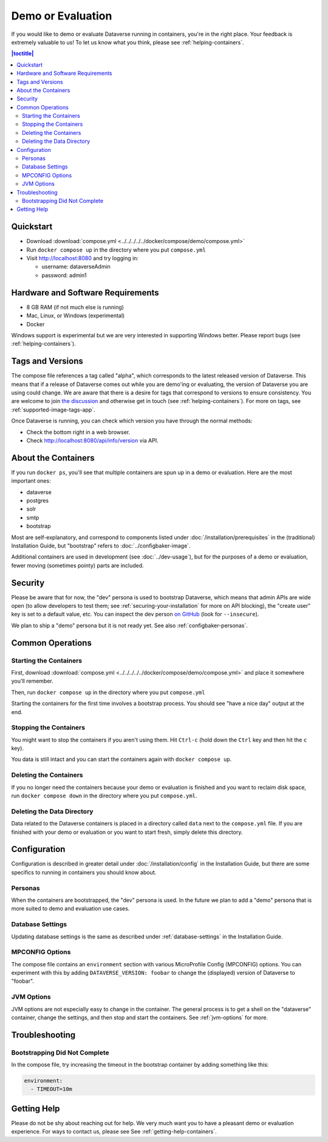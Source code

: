Demo or Evaluation
==================

If you would like to demo or evaluate Dataverse running in containers, you're in the right place. Your feedback is extremely valuable to us! To let us know what you think, please see :ref:`helping-containers`.

.. contents:: |toctitle|
	:local:

Quickstart
----------

- Download :download:`compose.yml <../../../../../docker/compose/demo/compose.yml>`
- Run ``docker compose up`` in the directory where you put ``compose.yml``
- Visit http://localhost:8080 and try logging in:

  - username: dataverseAdmin
  - password: admin1

Hardware and Software Requirements
-----------------------------------

- 8 GB RAM (if not much else is running)
- Mac, Linux, or Windows (experimental)
- Docker

Windows support is experimental but we are very interested in supporting Windows better. Please report bugs (see :ref:`helping-containers`).

Tags and Versions
-----------------

The compose file references a tag called "alpha", which corresponds to the latest released version of Dataverse. This means that if a release of Dataverse comes out while you are demo'ing or evaluating, the version of Dataverse you are using could change. We are aware that there is a desire for tags that correspond to versions to ensure consistency. You are welcome to join `the discussion <https://dataverse.zulipchat.com/#narrow/stream/375812-containers/topic/tagging.20images.20with.20versions/near/366600747>`_ and otherwise get in touch (see :ref:`helping-containers`). For more on tags, see :ref:`supported-image-tags-app`.

Once Dataverse is running, you can check which version you have through the normal methods:

- Check the bottom right in a web browser.
- Check http://localhost:8080/api/info/version via API.

About the Containers
--------------------

If you run ``docker ps``, you'll see that multiple containers are spun up in a demo or evaluation. Here are the most important ones:

- dataverse
- postgres
- solr
- smtp
- bootstrap

Most are self-explanatory, and correspond to components listed under :doc:`/installation/prerequisites` in the (traditional) Installation Guide, but "bootstrap" refers to :doc:`../configbaker-image`.

Additional containers are used in development (see :doc:`../dev-usage`), but for the purposes of a demo or evaluation, fewer moving (sometimes pointy) parts are included.

Security
--------

Please be aware that for now, the "dev" persona is used to bootstrap Dataverse, which means that admin APIs are wide open (to allow developers to test them; see :ref:`securing-your-installation` for more on API blocking), the "create user" key is set to a default value, etc. You can inspect the dev person `on GitHub <https://github.com/IQSS/dataverse/blob/master/modules/container-configbaker/scripts/bootstrap/dev/init.sh>`_ (look for ``--insecure``).

We plan to ship a "demo" persona but it is not ready yet. See also :ref:`configbaker-personas`.

Common Operations
-----------------

Starting the Containers
+++++++++++++++++++++++

First, download :download:`compose.yml <../../../../../docker/compose/demo/compose.yml>` and place it somewhere you'll remember.

Then, run ``docker compose up`` in the directory where you put ``compose.yml``

Starting the containers for the first time involves a bootstrap process. You should see "have a nice day" output at the end.

Stopping the Containers
+++++++++++++++++++++++

You might want to stop the containers if you aren't using them. Hit ``Ctrl-c`` (hold down the ``Ctrl`` key and then hit the ``c`` key).

You data is still intact and you can start the containers again with ``docker compose up``.

Deleting the Containers
+++++++++++++++++++++++

If you no longer need the containers because your demo or evaluation is finished and you want to reclaim disk space, run ``docker compose down`` in the directory where you put ``compose.yml``.

Deleting the Data Directory
+++++++++++++++++++++++++++

Data related to the Dataverse containers is placed in a directory called ``data`` next to the ``compose.yml`` file. If you are finished with your demo or evaluation or you want to start fresh, simply delete this directory.

Configuration
-------------

Configuration is described in greater detail under :doc:`/installation/config` in the Installation Guide, but there are some specifics to running in containers you should know about.

.. _configbaker-personas:

Personas
++++++++

When the containers are bootstrapped, the "dev" persona is used. In the future we plan to add a "demo" persona that is more suited to demo and evaluation use cases.

Database Settings
+++++++++++++++++

Updating database settings is the same as described under :ref:`database-settings` in the Installation Guide.

MPCONFIG Options
++++++++++++++++

The compose file contains an ``environment`` section with various MicroProfile Config (MPCONFIG) options. You can experiment with this by adding ``DATAVERSE_VERSION: foobar`` to change the (displayed) version of Dataverse to "foobar".

JVM Options
+++++++++++

JVM options are not especially easy to change in the container. The general process is to get a shell on the "dataverse" container, change the settings, and then stop and start the containers. See :ref:`jvm-options` for more.

Troubleshooting
---------------

Bootstrapping Did Not Complete
++++++++++++++++++++++++++++++

In the compose file, try increasing the timeout in the bootstrap container by adding something like this:

.. code-block:: bash

   environment:
     - TIMEOUT=10m

Getting Help
------------

Please do not be shy about reaching out for help. We very much want you to have a pleasant demo or evaluation experience. For ways to contact us, please see See :ref:`getting-help-containers`.
